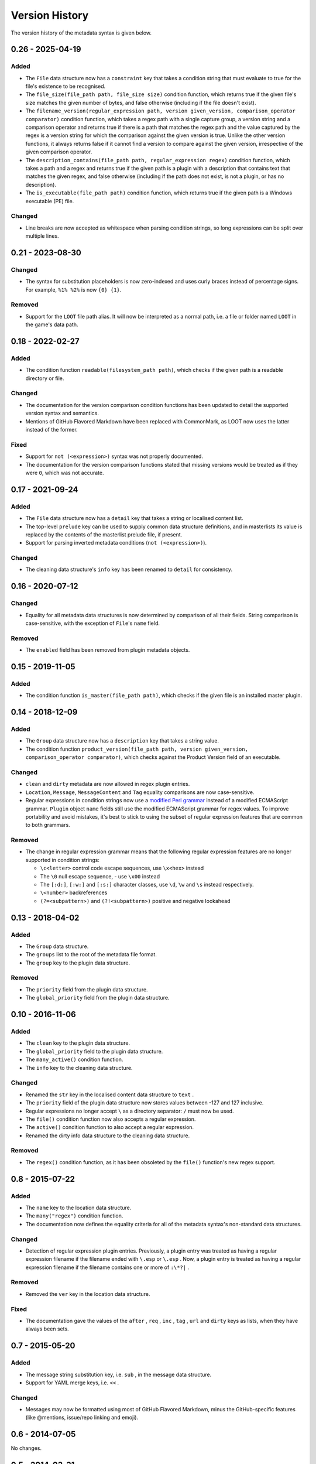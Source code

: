 ***************
Version History
***************

The version history of the metadata syntax is given below.

0.26 - 2025-04-19
=================

Added
-----

- The ``File`` data structure now has a ``constraint`` key that takes a
  condition string that must evaluate to true for the file's existence to be
  recognised.
- The ``file_size(file_path path, file_size size)`` condition function, which
  returns true if the given file's size matches the given number of bytes, and
  false otherwise (including if the file doesn't exist).
- The ``filename_version(regular_expression path, version given_version, comparison_operator comparator)``
  condition function, which takes a regex path with a single capture group, a
  version string and a comparison operator and returns true if there is a path
  that matches the regex path and the value captured by the regex is a version
  string for which the comparison against the given version is true. Unlike the
  other version functions, it always returns false if it cannot find a version
  to compare against the given version, irrespective of the given comparison
  operator.
- The ``description_contains(file_path path, regular_expression regex)``
  condition function, which takes a path and a regex and returns true if the
  given path is a plugin with a description that contains text that matches the
  given regex, and false otherwise (including if the path does not exist, is not
  a plugin, or has no description).
- The ``is_executable(file_path path)`` condition function, which returns true
  if the given path is a Windows executable (PE) file.

Changed
-------

- Line breaks are now accepted as whitespace when parsing condition strings, so
  long expressions can be split over multiple lines.


0.21 - 2023-08-30
=================

Changed
-------

- The syntax for substitution placeholders is now zero-indexed and uses curly
  braces instead of percentage signs. For example, ``%1% %2%`` is now
  ``{0} {1}``.

Removed
-------

- Support for the ``LOOT`` file path alias. It will now be interpreted as a
  normal path, i.e. a file or folder named ``LOOT`` in the game's data path.

0.18 - 2022-02-27
=================

Added
-----

- The condition function ``readable(filesystem_path path)``, which checks if
  the given path is a readable directory or file.

Changed
-------

- The documentation for the version comparison condition functions has been
  updated to detail the supported version syntax and semantics.
- Mentions of GitHub Flavored Markdown have been replaced with CommonMark, as
  LOOT now uses the latter instead of the former.

Fixed
-----

- Support for ``not (<expression>)`` syntax was not properly documented.
- The documentation for the version comparison functions stated that missing
  versions would be treated as if they were ``0``, which was not accurate.

0.17 - 2021-09-24
=================

Added
-----

- The ``File`` data structure now has a ``detail`` key that takes a string or
  localised content list.
- The top-level ``prelude`` key can be used to supply common data structure
  definitions, and in masterlists its value is replaced by the contents of the
  masterlist prelude file, if present.
- Support for parsing inverted metadata conditions (``not (<expression>)``).

Changed
-------

- The cleaning data structure's ``info`` key has been renamed to ``detail`` for
  consistency.

0.16 - 2020-07-12
=================

Changed
-------

- Equality for all metadata data structures is now determined by comparison of
  all their fields. String comparison is case-sensitive, with the exception of
  ``File``'s ``name`` field.

Removed
-------

- The ``enabled`` field has been removed from plugin metadata objects.

0.15 - 2019-11-05
=================

Added
-----

- The condition function ``is_master(file_path path)``, which checks if the
  given file is an installed master plugin.

0.14 - 2018-12-09
=================

Added
-----

- The ``Group`` data structure now has a ``description`` key that takes a string
  value.
- The condition function ``product_version(file_path path, version
  given_version, comparison_operator comparator)``, which checks against the
  Product Version field of an executable.

Changed
-------

- ``clean`` and ``dirty`` metadata are now allowed in regex plugin entries.
- ``Location``, ``Message``, ``MessageContent`` and ``Tag`` equality comparisons
  are now case-sensitive.
- Regular expressions in condition strings now use a `modified Perl grammar`_
  instead of a modified ECMAScript grammar. ``Plugin`` object ``name`` fields
  still use the modified ECMAScript grammar for regex values. To improve
  portability and avoid mistakes, it's best to stick to using the subset of
  regular expression features that are common to both grammars.

Removed
-------

- The change in regular expression grammar means that the following regular
  expression features are no longer supported in condition strings:

  - ``\c<letter>`` control code escape sequences, use ``\x<hex>`` instead
  - The ``\0`` null escape sequence, - use ``\x00`` instead
  - The ``[:d:]``, ``[:w:]`` and ``[:s:]`` character classes,
    use ``\d``, ``\w`` and ``\s`` instead respectively.
  - ``\<number>`` backreferences
  - ``(?=<subpattern>)`` and ``(?!<subpattern>)`` positive and negative lookahead

.. _modified Perl grammar: https://docs.rs/regex/1.0.5/regex/index.html#syntax

0.13 - 2018-04-02
=================

Added
-----

- The ``Group`` data structure.
- The ``groups`` list to the root of the metadata file format.
- The ``group`` key to the plugin data structure.

Removed
-------

- The ``priority`` field from the plugin data structure.
- The ``global_priority`` field from the plugin data structure.

0.10 - 2016-11-06
=================

Added
-----

* The ``clean`` key to the plugin data structure.
* The ``global_priority`` field to the plugin data structure.
* The ``many_active()`` condition function.
* The ``info`` key to the cleaning data structure.

Changed
-------

* Renamed the ``str`` key in the localised content data structure to ``text`` .
* The ``priority`` field of the plugin data structure now stores values between -127 and 127 inclusive.
* Regular expressions no longer accept ``\`` as a directory separator: ``/`` must now be used.
* The ``file()`` condition function now also accepts a regular expression.
* The ``active()`` condition function to also accept a regular expression.
* Renamed the dirty info data structure to the cleaning data structure.

Removed
-------

* The ``regex()`` condition function, as it has been obsoleted by the ``file()`` function's new regex support.

0.8 - 2015-07-22
================

Added
-----

* The ``name`` key to the location data structure.
* The ``many("regex")`` condition function.
* The documentation now defines the equality criteria for all of the metadata syntax's non-standard data structures.

Changed
-------

* Detection of regular expression plugin entries. Previously, a plugin entry was treated as having a regular expression filename if the filename ended with ``\.esp`` or ``\.esp`` . Now, a plugin entry is treated as having a regular expression filename if the filename contains one or more of ``:\*?|`` .

Removed
-------

* Removed the ``ver`` key in the location data structure.

Fixed
-----

* The documentation gave the values of the ``after`` , ``req`` , ``inc`` , ``tag`` , ``url`` and ``dirty`` keys as lists, when they have always been sets.

0.7 - 2015-05-20
================

Added
-----

* The message string substitution key, i.e. ``sub`` , in the message data structure.
* Support for YAML merge keys, i.e. ``<<`` .

Changed
-------

* Messages may now be formatted using most of GitHub Flavored Markdown, minus the GitHub-specific features (like @mentions, issue/repo linking and emoji).

0.6 - 2014-07-05
================

No changes.

0.5 - 2014-03-31
================

Initial release.
